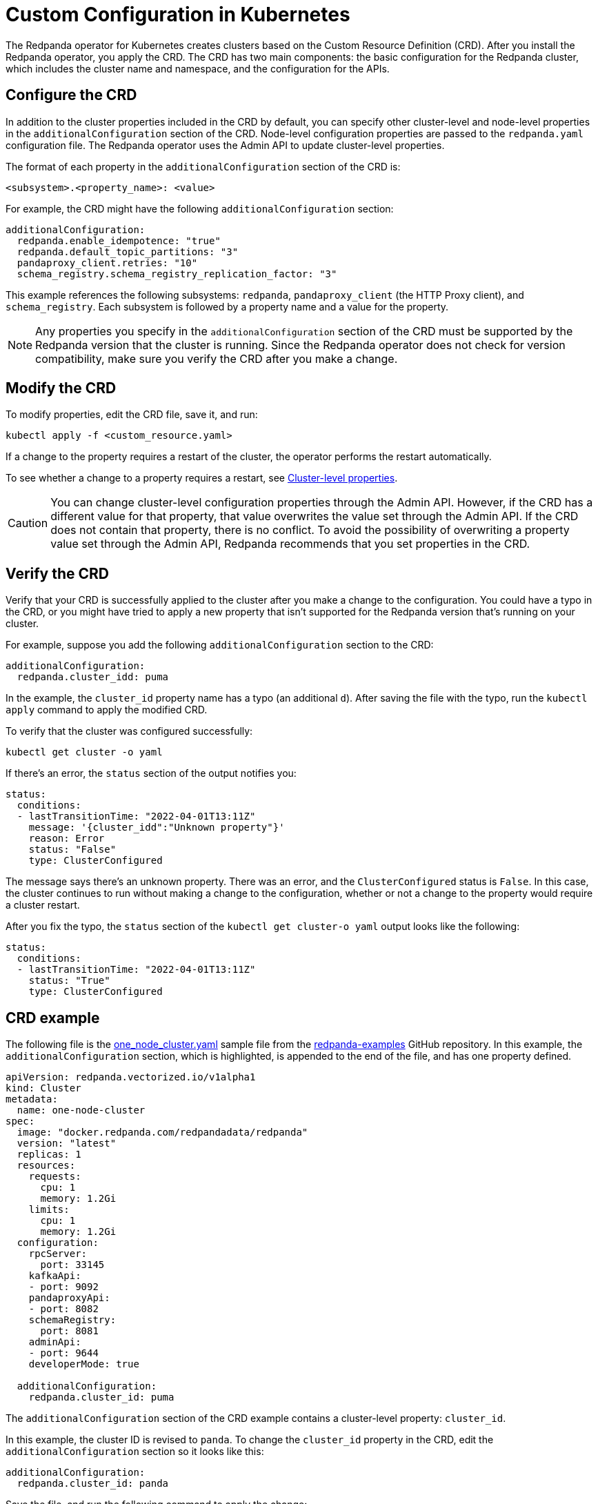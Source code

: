= Custom Configuration in Kubernetes
:description: Using configuration parameters with a custom resource.

The Redpanda operator for Kubernetes creates clusters based on the Custom Resource Definition (CRD). After you install the Redpanda operator, you apply the CRD. The CRD has two main components: the basic configuration for the Redpanda cluster, which includes the cluster name and namespace, and the configuration for the APIs.

== Configure the CRD

In addition to the cluster properties included in the CRD by default, you can specify other cluster-level and node-level properties in the `additionalConfiguration` section of the CRD. Node-level configuration properties are passed to the `redpanda.yaml` configuration file. The Redpanda operator uses the Admin API to update cluster-level properties.

The format of each property in the `additionalConfiguration` section of the CRD is:

[,yaml]
----
<subsystem>.<property_name>: <value>
----

For example, the CRD might have the following `additionalConfiguration` section:

[,yaml]
----
additionalConfiguration:
  redpanda.enable_idempotence: "true"
  redpanda.default_topic_partitions: "3"
  pandaproxy_client.retries: "10"
  schema_registry.schema_registry_replication_factor: "3"
----

This example references the following subsystems: `redpanda`, `pandaproxy_client` (the HTTP Proxy client), and `schema_registry`. Each subsystem is followed by a property name and a value for the property.

NOTE: Any properties you specify in the `additionalConfiguration` section of the CRD must be supported by the Redpanda version that the cluster is running. Since the Redpanda operator does not check for version compatibility, make sure you verify the CRD after you make a change.

== Modify the CRD

To modify properties, edit the CRD file, save it, and run:

[,bash]
----
kubectl apply -f <custom_resource.yaml>
----

If a change to the property requires a restart of the cluster, the operator performs the restart automatically.

To see whether a change to a property requires a restart, see xref::cluster-properties.adoc[Cluster-level properties].

CAUTION: You can change cluster-level configuration properties through the Admin API. However, if the CRD has a different value for that property, that value overwrites the value set through the Admin API. If the CRD does not contain that property, there is no conflict. To avoid the possibility of overwriting a property value set through the Admin API, Redpanda recommends that you set properties in the CRD.

== Verify the CRD

Verify that your CRD is successfully applied to the cluster after you make a change to the configuration. You could have a typo in the CRD, or you might have tried to apply a new property that isn't supported for the Redpanda version that's running on your cluster.

For example, suppose you add the following `additionalConfiguration` section to the CRD:

[,yaml]
----
additionalConfiguration:
  redpanda.cluster_idd: puma
----

In the example, the `cluster_id` property name has a typo (an additional `d`). After saving the file with the typo, run the `kubectl apply` command to apply the modified CRD.

To verify that the cluster was configured successfully:

[,bash]
----
kubectl get cluster -o yaml
----

If there's an error, the `status` section of the output notifies you:

[,yaml]
----
status:
  conditions:
  - lastTransitionTime: "2022-04-01T13:11Z"
    message: '{cluster_idd":"Unknown property"}'
    reason: Error
    status: "False"
    type: ClusterConfigured
----

The message says there's an unknown property. There was an error, and the `ClusterConfigured` status is `False`. In this case, the cluster continues to run without making a change to the configuration, whether or not a change to the property would require a cluster restart.

After you fix the typo, the `status` section of the `kubectl get cluster-o yaml` output looks like the following:

[,yaml]
----
status:
  conditions:
  - lastTransitionTime: "2022-04-01T13:11Z"
    status: "True"
    type: ClusterConfigured
----

== CRD example

The following file is the https://github.com/redpanda-data/redpanda-examples/blob/main/docs/example-config/kubernetes/one_node_cluster.yaml[one_node_cluster.yaml] sample file from the https://github.com/redpanda-data/redpanda-examples[redpanda-examples] GitHub repository. In this example, the `additionalConfiguration` section, which is highlighted, is appended to the end of the file, and has one property defined.

[,yaml]
----
apiVersion: redpanda.vectorized.io/v1alpha1
kind: Cluster
metadata:
  name: one-node-cluster
spec:
  image: "docker.redpanda.com/redpandadata/redpanda"
  version: "latest"
  replicas: 1
  resources:
    requests:
      cpu: 1
      memory: 1.2Gi
    limits:
      cpu: 1
      memory: 1.2Gi
  configuration:
    rpcServer:
      port: 33145
    kafkaApi:
    - port: 9092
    pandaproxyApi:
    - port: 8082
    schemaRegistry:
      port: 8081
    adminApi:
    - port: 9644
    developerMode: true

  additionalConfiguration:
    redpanda.cluster_id: puma

----

The `additionalConfiguration` section of the CRD example contains a cluster-level property: `cluster_id`.

In this example, the cluster ID is revised to `panda`. To change the `cluster_id` property in the CRD, edit the `additionalConfiguration` section so it looks like this:

[,yaml]
----
additionalConfiguration:
  redpanda.cluster_id: panda
----

Save the file, and run the following command to apply the change:

`kubectl apply -f one-node-cluster.yaml`

To retrieve the cluster ID:

[,bash]
----
kubectl exec one-node-cluster-0 -- rpk cluster config get cluster_id
----

The command returns the updated cluster ID:

[,bash]
----
Defaulted container "redpanda" out of: redpanda, redpanda-configurator (init)
panda
----
